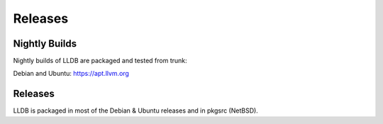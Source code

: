 Releases
========

Nightly Builds
--------------

Nightly builds of LLDB are packaged and tested from trunk:

Debian and Ubuntu: https://apt.llvm.org

Releases
--------

LLDB is packaged in most of the Debian & Ubuntu releases and in pkgsrc (NetBSD).

